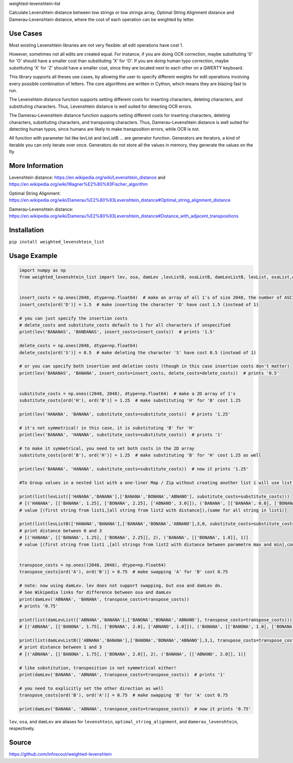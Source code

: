weighted-levenshtein-list


Calculate Levenshtein distance between tow strings or tow strings array, Optimal String Alignment distance and Damerau-Levenshtein distance, where the cost of each operation can be weighted by letter.

Use Cases
---------

Most existing Levenshtein libraries are not very flexible: all edit operations have cost 1.

However, sometimes not all edits are created equal. For instance, if you are doing OCR correction, maybe substituting '0' for 'O' should have a smaller cost than substituting 'X' for 'O'. If you are doing human typo correction, maybe substituting 'X' for 'Z' should have a smaller cost, since they are located next to each other on a QWERTY keyboard.

This library supports all theses use cases, by allowing the user to specify different weights for edit operations involving every possible combination of letters. The core algorithms are written in Cython, which means they are blazing fast to run.

The Levenshtein distance function supports setting different costs for inserting characters, deleting characters, and substituting characters. Thus, Levenshtein distance is well suited for detecting OCR errors.

The Damerau-Levenshtein distance function supports setting different costs for inserting characters, deleting characters, substituting characters, and transposing characters. Thus, Damerau-Levenshtein distance is well suited for detecting human typos, since humans are likely to make transposition errors, while OCR is not.

All function with parameter list like levList and levListB ... are generator function. Generators are iterators, a kind of iterable you can only iterate over once. Generators do not store all the values in memory, they generate the values on the fly

More Information
----------------

Levenshtein distance:
https://en.wikipedia.org/wiki/Levenshtein\_distance and
https://en.wikipedia.org/wiki/Wagner%E2%80%93Fischer\_algorithm

Optimal String Alignment:
https://en.wikipedia.org/wiki/Damerau%E2%80%93Levenshtein\_distance#Optimal\_string\_alignment\_distance

Damerau-Levenshtein distance:
https://en.wikipedia.org/wiki/Damerau%E2%80%93Levenshtein\_distance#Distance\_with\_adjacent\_transpositions



Installation
------------

``pip install weighted_levenshtein_list``

Usage Example
-------------

.. code:: python

    import numpy as np
    from weighted_levenshtein_list import lev, osa, damLev ,levListB, osaListB, damLevListB, levList, osaList,damLevList


    insert_costs = np.ones(2048, dtype=np.float64)  # make an array of all 1's of size 2048, the number of ASCII characters
    insert_costs[ord('D')] = 1.5  # make inserting the character 'D' have cost 1.5 (instead of 1)

    # you can just specify the insertion costs
    # delete_costs and substitute_costs default to 1 for all characters if unspecified
    print(lev('BANANAS', 'BANDANAS', insert_costs=insert_costs))  # prints '1.5'

    delete_costs = np.ones(2048, dtype=np.float64)
    delete_costs[ord('S')] = 0.5  # make deleting the character 'S' have cost 0.5 (instead of 1)

    # or you can specify both insertion and deletion costs (though in this case insertion costs don't matter)
    print(lev('BANANAS', 'BANANA', insert_costs=insert_costs, delete_costs=delete_costs))  # prints '0.5'


    substitute_costs = np.ones((2048, 2048), dtype=np.float64)  # make a 2D array of 1's
    substitute_costs[ord('H'), ord('B')] = 1.25  # make substituting 'H' for 'B' cost 1.25

    print(lev('HANANA', 'BANANA', substitute_costs=substitute_costs))  # prints '1.25'

    # it's not symmetrical! in this case, it is substituting 'B' for 'H'
    print(lev('BANANA', 'HANANA', substitute_costs=substitute_costs))  # prints '1'

    # to make it symmetrical, you need to set both costs in the 2D array
    substitute_costs[ord('B'), ord('H')] = 1.25  # make substituting 'B' for 'H' cost 1.25 as well

    print(lev('BANANA', 'HANANA', substitute_costs=substitute_costs))  # now it prints '1.25'

    #To Group values in a nested list with a one-liner Map / Zip without creating another list i will use list()

    print(list(levList(['HANANA','BANANA'],['BANANA','BONANA','ABNANO'], substitute_costs=substitute_costs)))
    # [('HANANA', [['BANANA', 1.25], ['BONANA', 2.25], ['ABNANO', 3.0]]), ('BANANA', [['BANANA', 0.0], ['BONANA', 1.0], ['ABNANO', 3.0]])]
    # value [(first string from list1,[all string from list2 with distance]),(same for all string in list1)]

    print(list(levListB(['HANANA','BANANA'],['BANANA','BONANA','ABNANO'],3,0, substitute_costs=substitute_costs)))
    # print distance between 0 and 3 
    # [('HANANA', [['BANANA', 1.25], ['BONANA', 2.25]], 2), ('BANANA', [['BONANA', 1.0]], 1)]
    # value [(first string from list1 ,[all strings from list2 with distance between parametre max and min],count of second result ),(same for all string in list1)]


    transpose_costs = np.ones((2048, 2048), dtype=np.float64)
    transpose_costs[ord('A'), ord('B')] = 0.75  # make swapping 'A' for 'B' cost 0.75

    # note: now using damLev. lev does not support swapping, but osa and damLev do.
    # See Wikipedia links for difference between osa and damLev
    print(damLev('ABNANA', 'BANANA', transpose_costs=transpose_costs))
    # prints '0.75'

    print(list(damLevList(['ABNANA','BANANA'],['BANONA','BONANA','ABNANO'], transpose_costs=transpose_costs)))
    # [('ABNANA', [['BANONA', 1.75], ['BONANA', 2.0], ['ABNANO', 1.0]]), ('BANANA', [['BANONA', 1.0], ['BONANA', 1.0], ['ABNANO', 2.0]])]

    print(list(damLevListB(['ABNANA','BANANA'],['BANONA','BONANA','ABNANO'],3,1, transpose_costs=transpose_costs)))
    # print distance between 1 and 3 
    # [('ABNANA', [['BANONA', 1.75], ['BONANA', 2.0]], 2), ('BANANA', [['ABNANO', 2.0]], 1)]

    # like substitution, transposition is not symmetrical either!
    print(damLev('BANANA', 'ABNANA', transpose_costs=transpose_costs))  # prints '1'

    # you need to explicitly set the other direction as well
    transpose_costs[ord('B'), ord('A')] = 0.75  # make swapping 'B' for 'A' cost 0.75

    print(damLev('BANANA', 'ABNANA', transpose_costs=transpose_costs))  # now it prints '0.75'


``lev``, ``osa``, and ``damLev`` are aliases for ``levenshtein``,
``optimal_string_alignment``, and ``damerau_levenshtein``, respectively.


Source
---------

https://github.com/infoscout/weighted-levenshtein
